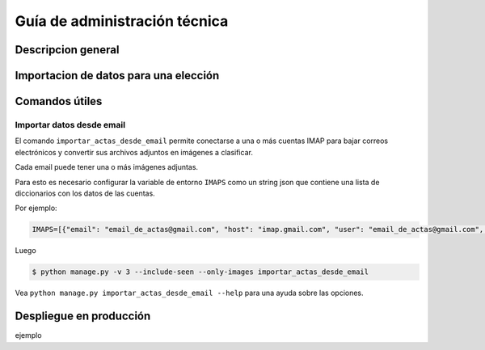 Guía de administración técnica
==============================

Descripcion general
-------------------



Importacion de datos para una elección
--------------------------------------




Comandos útiles
---------------


Importar datos desde email
++++++++++++++++++++++++++


El comando ``importar_actas_desde_email`` permite conectarse a una o más cuentas IMAP
para bajar correos electrónicos y convertir sus archivos adjuntos en imágenes a clasificar.

Cada email puede tener una o más imágenes adjuntas.

Para esto es necesario configurar la variable de entorno ``IMAPS`` como un string json que contiene una lista de diccionarios con los datos de las cuentas.

Por ejemplo:


.. code-block::

    IMAPS=[{"email": "email_de_actas@gmail.com", "host": "imap.gmail.com", "user": "email_de_actas@gmail.com", "pass": "xxxx", "mailbox": "INBOX"}]

Luego

.. code-block::

    $ python manage.py -v 3 --include-seen --only-images importar_actas_desde_email


Vea ``python manage.py importar_actas_desde_email --help`` para una ayuda sobre las opciones.



Despliegue en producción
------------------------

ejemplo
